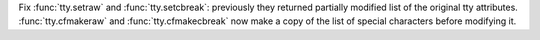 Fix :func:`tty.setraw` and :func:`tty.setcbreak`: previously they returned
partially modified list of the original tty attributes.
:func:`tty.cfmakeraw` and :func:`tty.cfmakecbreak` now make a copy of the
list of special characters before modifying it.
